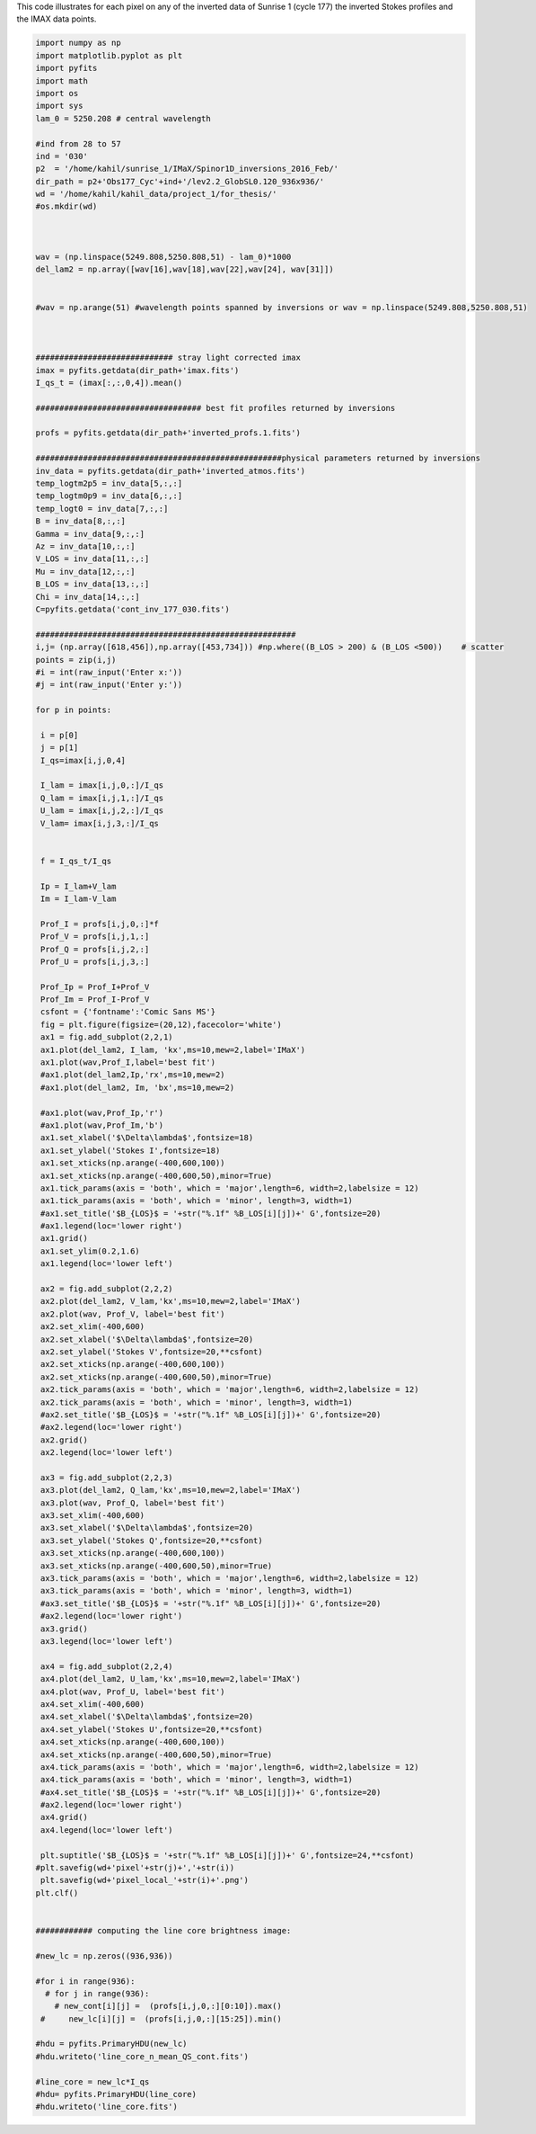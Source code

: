 .. title: Visualizing the IMAX (Sunrise 1) data points and the corresponding inverted STOKES profiles by SPINOR
.. slug: stokes-2009
.. date: 2020-09-12 16:30:30 UTC+01:00
.. tags: 
.. category: 
.. link: 
.. description: 
.. type: text


This code illustrates for each pixel on any of the inverted data of Sunrise 1 (cycle 177) the inverted Stokes profiles and the IMAX data points.

.. code-block:: python


	import numpy as np
	import matplotlib.pyplot as plt
	import pyfits
	import math
	import os
	import sys
	lam_0 = 5250.208 # central wavelength

	#ind from 28 to 57
	ind = '030'
	p2  = '/home/kahil/sunrise_1/IMaX/Spinor1D_inversions_2016_Feb/'
	dir_path = p2+'Obs177_Cyc'+ind+'/lev2.2_GlobSL0.120_936x936/'
	wd = '/home/kahil/kahil_data/project_1/for_thesis/'
	#os.mkdir(wd)



	wav = (np.linspace(5249.808,5250.808,51) - lam_0)*1000
	del_lam2 = np.array([wav[16],wav[18],wav[22],wav[24], wav[31]])


	#wav = np.arange(51) #wavelength points spanned by inversions or wav = np.linspace(5249.808,5250.808,51)



	############################# stray light corrected imax
	imax = pyfits.getdata(dir_path+'imax.fits')
	I_qs_t = (imax[:,:,0,4]).mean()

	################################### best fit profiles returned by inversions

	profs = pyfits.getdata(dir_path+'inverted_profs.1.fits')

	####################################################physical parameters returned by inversions
	inv_data = pyfits.getdata(dir_path+'inverted_atmos.fits')
	temp_logtm2p5 = inv_data[5,:,:]
	temp_logtm0p9 = inv_data[6,:,:]
	temp_logt0 = inv_data[7,:,:]
	B = inv_data[8,:,:] 
	Gamma = inv_data[9,:,:]
	Az = inv_data[10,:,:]
	V_LOS = inv_data[11,:,:]
	Mu = inv_data[12,:,:]
	B_LOS = inv_data[13,:,:]
	Chi = inv_data[14,:,:]
	C=pyfits.getdata('cont_inv_177_030.fits')

	#######################################################
	i,j= (np.array([618,456]),np.array([453,734])) #np.where((B_LOS > 200) & (B_LOS <500))    # scatter 
	points = zip(i,j)
	#i = int(raw_input('Enter x:'))
	#j = int(raw_input('Enter y:'))

	for p in points:
	 
	 i = p[0]
	 j = p[1]
	 I_qs=imax[i,j,0,4]

	 I_lam = imax[i,j,0,:]/I_qs
	 Q_lam = imax[i,j,1,:]/I_qs
	 U_lam = imax[i,j,2,:]/I_qs
	 V_lam= imax[i,j,3,:]/I_qs
	   

	 f = I_qs_t/I_qs

	 Ip = I_lam+V_lam
	 Im = I_lam-V_lam

	 Prof_I = profs[i,j,0,:]*f
	 Prof_V = profs[i,j,1,:]
	 Prof_Q = profs[i,j,2,:]
	 Prof_U = profs[i,j,3,:] 

	 Prof_Ip = Prof_I+Prof_V
	 Prof_Im = Prof_I-Prof_V
	 csfont = {'fontname':'Comic Sans MS'}
	 fig = plt.figure(figsize=(20,12),facecolor='white')
	 ax1 = fig.add_subplot(2,2,1)
	 ax1.plot(del_lam2, I_lam, 'kx',ms=10,mew=2,label='IMaX')
	 ax1.plot(wav,Prof_I,label='best fit')
	 #ax1.plot(del_lam2,Ip,'rx',ms=10,mew=2)
	 #ax1.plot(del_lam2, Im, 'bx',ms=10,mew=2) 

	 #ax1.plot(wav,Prof_Ip,'r')
	 #ax1.plot(wav,Prof_Im,'b')
	 ax1.set_xlabel('$\Delta\lambda$',fontsize=18)
	 ax1.set_ylabel('Stokes I',fontsize=18)
	 ax1.set_xticks(np.arange(-400,600,100))
	 ax1.set_xticks(np.arange(-400,600,50),minor=True)
	 ax1.tick_params(axis = 'both', which = 'major',length=6, width=2,labelsize = 12)
	 ax1.tick_params(axis = 'both', which = 'minor', length=3, width=1)
	 #ax1.set_title('$B_{LOS}$ = '+str("%.1f" %B_LOS[i][j])+' G',fontsize=20)
	 #ax1.legend(loc='lower right')
	 ax1.grid()
	 ax1.set_ylim(0.2,1.6)
	 ax1.legend(loc='lower left') 
	 
	 ax2 = fig.add_subplot(2,2,2)
	 ax2.plot(del_lam2, V_lam,'kx',ms=10,mew=2,label='IMaX')
	 ax2.plot(wav, Prof_V, label='best fit')
	 ax2.set_xlim(-400,600)
	 ax2.set_xlabel('$\Delta\lambda$',fontsize=20)
	 ax2.set_ylabel('Stokes V',fontsize=20,**csfont)
	 ax2.set_xticks(np.arange(-400,600,100))
	 ax2.set_xticks(np.arange(-400,600,50),minor=True)
	 ax2.tick_params(axis = 'both', which = 'major',length=6, width=2,labelsize = 12)
	 ax2.tick_params(axis = 'both', which = 'minor', length=3, width=1)
	 #ax2.set_title('$B_{LOS}$ = '+str("%.1f" %B_LOS[i][j])+' G',fontsize=20)
	 #ax2.legend(loc='lower right')
	 ax2.grid()
	 ax2.legend(loc='lower left') 

	 ax3 = fig.add_subplot(2,2,3)
	 ax3.plot(del_lam2, Q_lam,'kx',ms=10,mew=2,label='IMaX')
	 ax3.plot(wav, Prof_Q, label='best fit')
	 ax3.set_xlim(-400,600)
	 ax3.set_xlabel('$\Delta\lambda$',fontsize=20)
	 ax3.set_ylabel('Stokes Q',fontsize=20,**csfont)
	 ax3.set_xticks(np.arange(-400,600,100))
	 ax3.set_xticks(np.arange(-400,600,50),minor=True)
	 ax3.tick_params(axis = 'both', which = 'major',length=6, width=2,labelsize = 12)
	 ax3.tick_params(axis = 'both', which = 'minor', length=3, width=1)
	 #ax3.set_title('$B_{LOS}$ = '+str("%.1f" %B_LOS[i][j])+' G',fontsize=20)
	 #ax2.legend(loc='lower right')
	 ax3.grid()
	 ax3.legend(loc='lower left') 

	 ax4 = fig.add_subplot(2,2,4)
	 ax4.plot(del_lam2, U_lam,'kx',ms=10,mew=2,label='IMaX')
	 ax4.plot(wav, Prof_U, label='best fit')
	 ax4.set_xlim(-400,600)
	 ax4.set_xlabel('$\Delta\lambda$',fontsize=20)
	 ax4.set_ylabel('Stokes U',fontsize=20,**csfont)
	 ax4.set_xticks(np.arange(-400,600,100))
	 ax4.set_xticks(np.arange(-400,600,50),minor=True)
	 ax4.tick_params(axis = 'both', which = 'major',length=6, width=2,labelsize = 12)
	 ax4.tick_params(axis = 'both', which = 'minor', length=3, width=1)
	 #ax4.set_title('$B_{LOS}$ = '+str("%.1f" %B_LOS[i][j])+' G',fontsize=20)
	 #ax2.legend(loc='lower right')
	 ax4.grid()
	 ax4.legend(loc='lower left') 

	 plt.suptitle('$B_{LOS}$ = '+str("%.1f" %B_LOS[i][j])+' G',fontsize=24,**csfont)
	#plt.savefig(wd+'pixel'+str(j)+','+str(i))
	 plt.savefig(wd+'pixel_local_'+str(i)+'.png')
	plt.clf()


	############ computing the line core brightness image:

	#new_lc = np.zeros((936,936))

	#for i in range(936):
	  # for j in range(936):
	    # new_cont[i][j] =  (profs[i,j,0,:][0:10]).max()
	 #     new_lc[i][j] =  (profs[i,j,0,:][15:25]).min()

	#hdu = pyfits.PrimaryHDU(new_lc)
	#hdu.writeto('line_core_n_mean_QS_cont.fits')
	 
	#line_core = new_lc*I_qs
	#hdu= pyfits.PrimaryHDU(line_core)
	#hdu.writeto('line_core.fits')
	     
